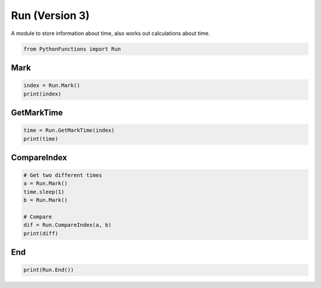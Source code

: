 Run (Version 3)
===============

A module to store information about time, also works out calculations about time.

.. code-block:: python

    from PythonFunctions import Run

Mark
----

.. py:function:: Mark()
    :noindex:

    Adds a new marker

    :returns: The marker index
    :rtype: int

.. code-block:: python

    index = Run.Mark()
    print(index)

GetMarkTime
-----------

.. py:function:: GetMarkTime(x)
    :noindex:

    Get the time that mark X has

    :param x: The marker index to get the time of
    :type x: int
    :returns: The time at that point
    :rtype: float
    :raise IndexError: The provided marker was not in range of all of the markers

.. code-block:: python

    time = Run.GetMarkTime(index)
    print(time)

CompareIndex
------------

.. py:function:: CompareIndex(a, b)
    :noindex:

    Compare the marked times between a and b

    :param a: The first marker
    :type a: int
    :param b: The second marker
    :type b: int
    :returns: The time difference
    :rtype: float
    :raise IndexError: One of the provided markers was not in range of all of the markers

.. code-block:: python

    # Get two different times
    a = Run.Mark()
    time.sleep(1)
    b = Run.Mark()

    # Compare
    dif = Run.CompareIndex(a, b)
    print(diff)

End
---

.. py:function:: End()
    :noindex:

    Return the amount of time has passed sinces the file got imported (started)

    :returns: Amount of time passed
    :rtype: float

.. code-block:: python

    print(Run.End())